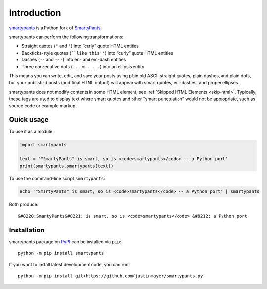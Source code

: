 ============
Introduction
============

smartypants_ is a Python fork of SmartyPants__.

.. _smartypants: https://github.com/justinmayer/smartypants.py
__ SmartyPantsPerl_
.. _SmartyPantsPerl: http://daringfireball.net/projects/smartypants/

smartypants can perform the following transformations:

- Straight quotes (``"`` and ``'``) into “curly” quote HTML entities
- Backticks-style quotes (````like this''``) into “curly” quote HTML entities
- Dashes (``--`` and ``---``) into en- and em-dash entities
- Three consecutive dots (``...`` or ``. . .``) into an ellipsis entity

This means you can write, edit, and save your posts using plain old
ASCII straight quotes, plain dashes, and plain dots, but your published
posts (and final HTML output) will appear with smart quotes, em-dashes,
and proper ellipses.

smartypants does not modify contents in some HTML element, see :ref:`Skipped
HTML Elements <skip-html>`. Typically, these tags are used to display text
where smart quotes and other "smart punctuation" would not be appropriate, such
as source code or example markup.


Quick usage
===========

To use it as a module:

.. code:: python

  import smartypants

  text = '"SmartyPants" is smart, so is <code>smartypants</code> -- a Python port'
  print(smartypants.smartypants(text))

To use the command-line script ``smartypants``:

.. code:: sh

  echo '"SmartyPants" is smart, so is <code>smartypants</code> -- a Python port' | smartypants

Both produce::

  &#8220;SmartyPants&#8221; is smart, so is <code>smartypants</code> &#8212; a Python port


Installation
============

smartypants package on PyPI_ can be installed via ``pip``::

  python -m pip install smartypants

.. _PyPI: https://pypi.python.org/pypi/smartypants/

If you want to install latest development code, you can run::

  python -m pip install git+https://github.com/justinmayer/smartypants.py
